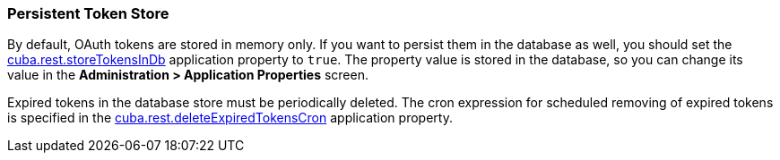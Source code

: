 :sourcesdir: ../../../source

[[rest_api_v2_persistent_token_store]]
=== Persistent Token Store

By default, OAuth tokens are stored in memory only. If you want to persist them in the database as well, you should set the <<cuba.rest.storeTokensInDb,cuba.rest.storeTokensInDb>> application property to `true`. The property value is stored in the database, so you can change its value in the *Administration > Application Properties* screen.

Expired tokens in the database store must be periodically deleted. The cron expression for scheduled removing of expired tokens is specified in the <<cuba.rest.deleteExpiredTokensCron,cuba.rest.deleteExpiredTokensCron>> application property.

